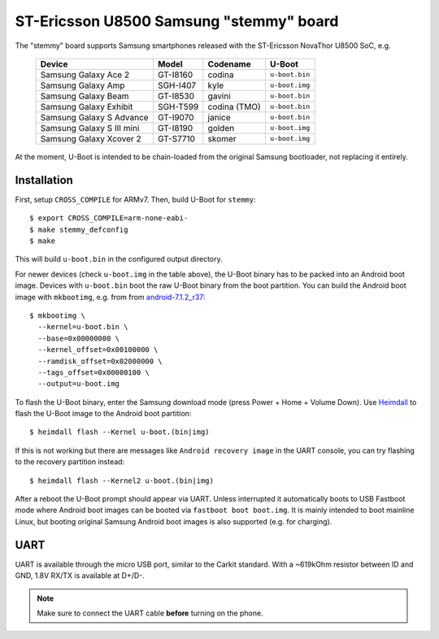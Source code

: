.. SPDX-License-Identifier: GPL-2.0+
.. sectionauthor:: Stephan Gerhold <stephan@gerhold.net>

ST-Ericsson U8500 Samsung "stemmy" board
========================================

The "stemmy" board supports Samsung smartphones released with
the ST-Ericsson NovaThor U8500 SoC, e.g.

    +---------------------------+----------+--------------+----------------+
    | Device                    | Model    | Codename     | U-Boot         |
    +===========================+==========+==============+================+
    | Samsung Galaxy Ace 2      | GT-I8160 | codina       | ``u-boot.bin`` |
    +---------------------------+----------+--------------+----------------+
    | Samsung Galaxy Amp        | SGH-I407 | kyle         | ``u-boot.img`` |
    +---------------------------+----------+--------------+----------------+
    | Samsung Galaxy Beam       | GT-I8530 | gavini       | ``u-boot.bin`` |
    +---------------------------+----------+--------------+----------------+
    | Samsung Galaxy Exhibit    | SGH-T599 | codina (TMO) | ``u-boot.bin`` |
    +---------------------------+----------+--------------+----------------+
    | Samsung Galaxy S Advance  | GT-I9070 | janice       | ``u-boot.bin`` |
    +---------------------------+----------+--------------+----------------+
    | Samsung Galaxy S III mini | GT-I8190 | golden       | ``u-boot.img`` |
    +---------------------------+----------+--------------+----------------+
    | Samsung Galaxy Xcover 2   | GT-S7710 | skomer       | ``u-boot.img`` |
    +---------------------------+----------+--------------+----------------+

At the moment, U-Boot is intended to be chain-loaded from
the original Samsung bootloader, not replacing it entirely.

Installation
------------
First, setup ``CROSS_COMPILE`` for ARMv7. Then, build U-Boot for ``stemmy``::

  $ export CROSS_COMPILE=arm-none-eabi-
  $ make stemmy_defconfig
  $ make

This will build ``u-boot.bin`` in the configured output directory.

For newer devices (check ``u-boot.img`` in the table above), the U-Boot binary
has to be packed into an Android boot image. Devices with ``u-boot.bin`` boot
the raw U-Boot binary from the boot partition. You can build the Android boot
image with ``mkbootimg``, e.g. from from android-7.1.2_r37_::

  $ mkbootimg \
    --kernel=u-boot.bin \
    --base=0x00000000 \
    --kernel_offset=0x00100000 \
    --ramdisk_offset=0x02000000 \
    --tags_offset=0x00000100 \
    --output=u-boot.img

.. _android-7.1.2_r37: https://android.googlesource.com/platform/system/core/+/refs/tags/android-7.1.2_r37/mkbootimg/mkbootimg

To flash the U-Boot binary, enter the Samsung download mode
(press Power + Home + Volume Down). Use Heimdall_ to flash the U-Boot image to
the Android boot partition::

  $ heimdall flash --Kernel u-boot.(bin|img)

If this is not working but there are messages like ``Android recovery image`` in
the UART console, you can try flashing to the recovery partition instead::

  $ heimdall flash --Kernel2 u-boot.(bin|img)

.. _Heimdall: https://gitlab.com/BenjaminDobell/Heimdall

After a reboot the U-Boot prompt should appear via UART. Unless interrupted it
automatically boots to USB Fastboot mode where Android boot images can be booted
via ``fastboot boot boot.img``. It is mainly intended to boot mainline Linux,
but booting original Samsung Android boot images is also supported (e.g. for
charging).

UART
----
UART is available through the micro USB port, similar to the Carkit standard.
With a ~619kOhm resistor between ID and GND, 1.8V RX/TX is available at D+/D-.

.. note::
  Make sure to connect the UART cable **before** turning on the phone.
